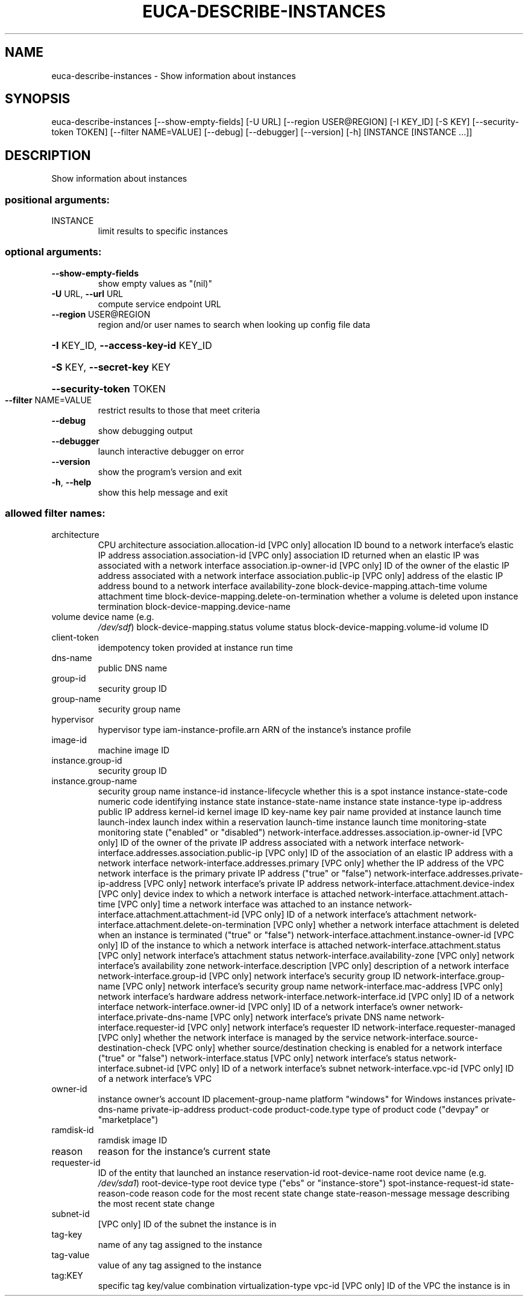 .\" DO NOT MODIFY THIS FILE!  It was generated by help2man 1.44.1.
.TH EUCA-DESCRIBE-INSTANCES "1" "September 2014" "euca2ools 3.2.0" "User Commands"
.SH NAME
euca-describe-instances \- Show information about instances
.SH SYNOPSIS
euca\-describe\-instances [\-\-show\-empty\-fields] [\-U URL]
[\-\-region USER@REGION] [\-I KEY_ID] [\-S KEY]
[\-\-security\-token TOKEN] [\-\-filter NAME=VALUE]
[\-\-debug] [\-\-debugger] [\-\-version] [\-h]
[INSTANCE [INSTANCE ...]]
.SH DESCRIPTION
Show information about instances
.SS "positional arguments:"
.TP
INSTANCE
limit results to specific instances
.SS "optional arguments:"
.TP
\fB\-\-show\-empty\-fields\fR
show empty values as "(nil)"
.TP
\fB\-U\fR URL, \fB\-\-url\fR URL
compute service endpoint URL
.TP
\fB\-\-region\fR USER@REGION
region and/or user names to search when looking up
config file data
.HP
\fB\-I\fR KEY_ID, \fB\-\-access\-key\-id\fR KEY_ID
.HP
\fB\-S\fR KEY, \fB\-\-secret\-key\fR KEY
.HP
\fB\-\-security\-token\fR TOKEN
.TP
\fB\-\-filter\fR NAME=VALUE
restrict results to those that meet criteria
.TP
\fB\-\-debug\fR
show debugging output
.TP
\fB\-\-debugger\fR
launch interactive debugger on error
.TP
\fB\-\-version\fR
show the program's version and exit
.TP
\fB\-h\fR, \fB\-\-help\fR
show this help message and exit
.SS "allowed filter names:"
.TP
architecture
CPU architecture
association.allocation\-id
[VPC only] allocation ID bound to a network
interface's elastic IP address
association.association\-id
[VPC only] association ID returned when an
elastic IP was associated with a network
interface
association.ip\-owner\-id
[VPC only] ID of the owner of the elastic IP
address associated with a network interface
association.public\-ip
[VPC only] address of the elastic IP address
bound to a network interface
availability\-zone
block\-device\-mapping.attach\-time
volume attachment time
block\-device\-mapping.delete\-on\-termination
whether a volume is deleted upon instance
termination
block\-device\-mapping.device\-name
.TP
volume device name (e.g.
\fI/dev/sdf\fP)
block\-device\-mapping.status
volume status
block\-device\-mapping.volume\-id
volume ID
.TP
client\-token
idempotency token provided at instance run
time
.TP
dns\-name
public DNS name
.TP
group\-id
security group ID
.TP
group\-name
security group name
.TP
hypervisor
hypervisor type
iam\-instance\-profile.arn
ARN of the instance's instance profile
.TP
image\-id
machine image ID
.TP
instance.group\-id
security group ID
.TP
instance.group\-name
security group name
instance\-id
instance\-lifecycle    whether this is a spot instance
instance\-state\-code   numeric code identifying instance state
instance\-state\-name   instance state
instance\-type
ip\-address            public IP address
kernel\-id             kernel image ID
key\-name              key pair name provided at instance launch time
launch\-index          launch index within a reservation
launch\-time           instance launch time
monitoring\-state      monitoring state ("enabled" or "disabled")
network\-interface.addresses.association.ip\-owner\-id
[VPC only] ID of the owner of the private IP
address associated with a network interface
network\-interface.addresses.association.public\-ip
[VPC only] ID of the association of an elastic
IP address with a network interface
network\-interface.addresses.primary
[VPC only] whether the IP address of the VPC
network interface is the primary private IP
address ("true" or "false")
network\-interface.addresses.private\-ip\-address
[VPC only] network interface's private IP
address
network\-interface.attachment.device\-index
[VPC only] device index to which a network
interface is attached
network\-interface.attachment.attach\-time
[VPC only] time a network interface was
attached to an instance
network\-interface.attachment.attachment\-id
[VPC only] ID of a network interface's
attachment
network\-interface.attachment.delete\-on\-termination
[VPC only] whether a network interface
attachment is deleted when an instance is
terminated ("true" or "false")
network\-interface.attachment.instance\-owner\-id
[VPC only] ID of the instance to which a
network interface is attached
network\-interface.attachment.status
[VPC only] network interface's attachment
status
network\-interface.availability\-zone
[VPC only] network interface's availability
zone
network\-interface.description
[VPC only] description of a network interface
network\-interface.group\-id
[VPC only] network interface's security group
ID
network\-interface.group\-name
[VPC only] network interface's security group
name
network\-interface.mac\-address
[VPC only] network interface's hardware
address
network\-interface.network\-interface.id
[VPC only] ID of a network interface
network\-interface.owner\-id
[VPC only] ID of a network interface's owner
network\-interface.private\-dns\-name
[VPC only] network interface's private DNS
name
network\-interface.requester\-id
[VPC only] network interface's requester ID
network\-interface.requester\-managed
[VPC only] whether the network interface is
managed by the service
network\-interface.source\-destination\-check
[VPC only] whether source/destination checking
is enabled for a network interface ("true" or
"false")
network\-interface.status
[VPC only] network interface's status
network\-interface.subnet\-id
[VPC only] ID of a network interface's subnet
network\-interface.vpc\-id
[VPC only] ID of a network interface's VPC
.TP
owner\-id
instance owner's account ID
placement\-group\-name
platform              "windows" for Windows instances
private\-dns\-name
private\-ip\-address
product\-code
product\-code.type     type of product code ("devpay" or
"marketplace")
.TP
ramdisk\-id
ramdisk image ID
.TP
reason
reason for the instance's current state
.TP
requester\-id
ID of the entity that launched an instance
reservation\-id
root\-device\-name      root device name (e.g.  \fI/dev/sda1\fP)
root\-device\-type      root device type ("ebs" or "instance\-store")
spot\-instance\-request\-id
state\-reason\-code     reason code for the most recent state change
state\-reason\-message  message describing the most recent state
change
.TP
subnet\-id
[VPC only] ID of the subnet the instance is in
.TP
tag\-key
name of any tag assigned to the instance
.TP
tag\-value
value of any tag assigned to the instance
.TP
tag:KEY
specific tag key/value combination
virtualization\-type
vpc\-id                [VPC only] ID of the VPC the instance is in
